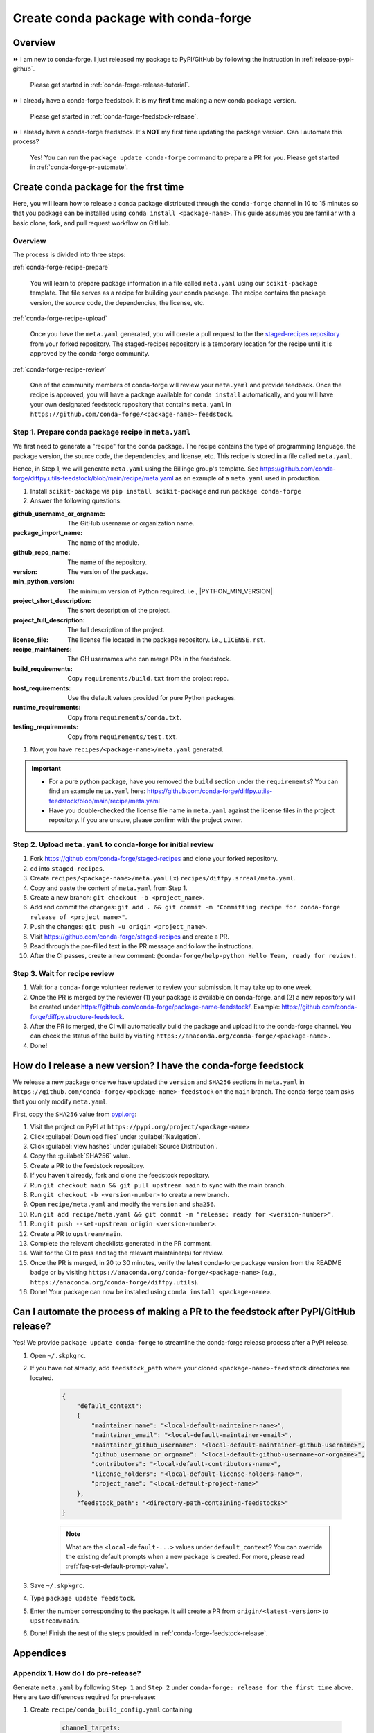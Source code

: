 .. _release-conda-forge:

=====================================
Create conda package with conda-forge
=====================================

.. _conda-create-feedstock:

Overview
--------

⏩️ I am new to conda-forge. I just released my package to PyPI/GitHub by following the instruction in :ref:`release-pypi-github`.

     Please get started in :ref:`conda-forge-release-tutorial`.

⏩️ I already have a conda-forge feedstock. It is my **first** time making a new conda package version.

    Please get started in :ref:`conda-forge-feedstock-release`.

⏩️ I already have a conda-forge feedstock. It's **NOT** my first time updating the package version. Can I automate this process?

    Yes! You can run the ``package update conda-forge`` command to prepare a PR for you. Please get started in :ref:`conda-forge-pr-automate`.

.. _conda-forge-release-tutorial:

Create conda package for the frst time
--------------------------------------

Here, you will learn how to release a conda package distributed through the ``conda-forge`` channel in 10 to 15 minutes so that you package can be installed using ``conda install <package-name>``. This guide assumes you are familiar with a basic clone, fork, and pull request workflow on GitHub.

Overview
^^^^^^^^

The process is divided into three steps:

:ref:`conda-forge-recipe-prepare`

    You will learn to prepare package information in a file called ``meta.yaml`` using our ``scikit-package`` template. The file serves as a recipe for building your conda package. The recipe contains the package version, the source code, the dependencies, the license, etc.

:ref:`conda-forge-recipe-upload`

    Once you have the ``meta.yaml`` generated, you will create a pull request to the the `staged-recipes repository <https://github.com/conda-forge/staged-recipes>`_ from your forked repository. The staged-recipes repository is a temporary location for the recipe until it is approved by the conda-forge community.

:ref:`conda-forge-recipe-review`

    One of the community members of conda-forge will review your ``meta.yaml`` and provide feedback. Once the recipe is approved, you will have a package available for ``conda install`` automatically, and you will have your own designated feedstock repository that contains ``meta.yaml`` in ``https://github.com/conda-forge/<package-name>-feedstock``.

.. _conda-forge-recipe-prepare:

Step 1. Prepare conda package recipe in ``meta.yaml``
^^^^^^^^^^^^^^^^^^^^^^^^^^^^^^^^^^^^^^^^^^^^^^^^^^^^^

We first need to generate a "recipe" for the conda package. The recipe contains the type of programming language, the package version, the source code, the dependencies, and license, etc. This recipe is stored in a file called ``meta.yaml``.

.. seealso::

    Do you want to learn more about ``meta.yaml``? Please read :ref:`meta-yaml-info`.

Hence, in Step 1, we will generate ``meta.yaml`` using the Billinge group's template. See https://github.com/conda-forge/diffpy.utils-feedstock/blob/main/recipe/meta.yaml as an example of a ``meta.yaml`` used in production.

1. Install ``scikit-package`` via ``pip install scikit-package`` and run ``package conda-forge``

2. Answer the following questions:

:github_username_or_orgname: The GitHub username or organization name.

:package_import_name: The name of the module.

:github_repo_name: The name of the repository.

:version: The version of the package.

:min_python_version: The minimum version of Python required. i.e., |PYTHON_MIN_VERSION|

:project_short_description: The short description of the project.

:project_full_description: The full description of the project.

:license_file: The license file located in the package repository. i.e., ``LICENSE.rst``.

:recipe_maintainers: The GH usernames who can merge PRs in the feedstock.

:build_requirements: Copy ``requirements/build.txt`` from the project repo.

:host_requirements: Use the default values provided for pure Python packages.

:runtime_requirements: Copy from  ``requirements/conda.txt``.

:testing_requirements: Copy from ``requirements/test.txt``.

1. Now, you have ``recipes/<package-name>/meta.yaml`` generated.

.. important::

   - For a pure python package, have you removed the ``build`` section under the ``requirements``? You can find an example ``meta.yaml`` here: https://github.com/conda-forge/diffpy.utils-feedstock/blob/main/recipe/meta.yaml

   - Have you double-checked the license file name in ``meta.yaml`` against the license files in the project repository. If you are unsure, please confirm with the project owner.

.. _conda-forge-recipe-upload:

Step 2. Upload ``meta.yaml`` to conda-forge for initial review
^^^^^^^^^^^^^^^^^^^^^^^^^^^^^^^^^^^^^^^^^^^^^^^^^^^^^^^^^^^^^^^

#. Fork https://github.com/conda-forge/staged-recipes and clone your forked repository.

#. cd into ``staged-recipes``.

#. Create ``recipes/<package-name>/meta.yaml`` Ex) ``recipes/diffpy.srreal/meta.yaml``.

#. Copy and paste the content of ``meta.yaml`` from Step 1.

#. Create a new branch: ``git checkout -b <project_name>``.

#. Add and commit the changes: ``git add . && git commit -m "Committing recipe for conda-forge release of <project_name>"``.

#. Push the changes: ``git push -u origin <project_name>``.

#. Visit https://github.com/conda-forge/staged-recipes and create a PR.

#. Read through the pre-filled text in the PR message and follow the instructions.

#. After the CI passes, create a new comment: ``@conda-forge/help-python Hello Team, ready for review!``.

.. _conda-forge-recipe-review:

Step 3. Wait for recipe review
^^^^^^^^^^^^^^^^^^^^^^^^^^^^^^

#. Wait for a ``conda-forge`` volunteer reviewer to review your submission. It may take up to one week.

#. Once the PR is merged by the reviewer (1) your package is available on conda-forge, and (2) a new repository will be created under https://github.com/conda-forge/package-name-feedstock/. Example: https://github.com/conda-forge/diffpy.structure-feedstock.

#. After the PR is merged, the CI will automatically build the package and upload it to the conda-forge channel. You can check the status of the build by visiting ``https://anaconda.org/conda-forge/<package-name>.``

#. Done!

.. _conda-forge-feedstock-release:

How do I release a new version? I have the conda-forge feedstock
----------------------------------------------------------------

We release a new package once we have updated the ``version`` and ``SHA256`` sections in ``meta.yaml`` in ``https://github.com/conda-forge/<package-name>-feedstock`` on the ``main`` branch. The conda-forge team asks that you only modify ``meta.yaml``.

First, copy the ``SHA256`` value from `pypi.org <http://pypi.org>`_:

#. Visit the project on PyPI at ``https://pypi.org/project/<package-name>``

#. Click :guilabel:`Download files` under :guilabel:`Navigation`.

#. Click :guilabel:`view hashes` under :guilabel:`Source Distribution`.

#. Copy the :guilabel:`SHA256` value.

#. Create a PR to the feedstock repository.

#. If you haven't already, fork and clone the feedstock repository.

#. Run ``git checkout main && git pull upstream main`` to sync with the main branch.

#. Run ``git checkout -b <version-number>`` to create a new branch.

#. Open ``recipe/meta.yaml`` and modify the ``version`` and ``sha256``.

#. Run ``git add recipe/meta.yaml && git commit -m "release: ready for <version-number>"``.

#. Run ``git push --set-upstream origin <version-number>``.

#. Create a PR to ``upstream/main``.

#. Complete the relevant checklists generated in the PR comment.

#. Wait for the CI to pass and tag the relevant maintainer(s) for review.

#. Once the PR is merged, in 20 to 30 minutes, verify the latest conda-forge package version from the README badge or by visiting ``https://anaconda.org/conda-forge/<package-name>`` (e.g., ``https://anaconda.org/conda-forge/diffpy.utils``).

#. Done! Your package can now be installed using ``conda install <package-name>``.

.. seealso::

    For your next release, you can automate Steps 1 through 12 by running ``package update feedstock`` in your command line. Read the section below :ref:`conda-forge-pr-automate`.

.. _conda-forge-pr-automate:

Can I automate the process of making a PR to the feedstock after PyPI/GitHub release?
----------------------------------------------------------------------------------------

Yes! We provide ``package update conda-forge`` to streamline the conda-forge release process after a PyPI release.

#. Open ``~/.skpkgrc``.

#. If you have not already, add ``feedstock_path`` where your cloned ``<package-name>-feedstock`` directories are located.

    .. code-block:: json

        {
            "default_context":
            {
                "maintainer_name": "<local-default-maintainer-name>",
                "maintainer_email": "<local-default-maintainer-email>",
                "maintainer_github_username": "<local-default-maintainer-github-username>",
                "github_username_or_orgname": "<local-default-github-username-or-orgname>",
                "contributors": "<local-default-contributors-name>",
                "license_holders": "<local-default-license-holders-name>",
                "project_name": "<local-default-project-name>"
            },
            "feedstock_path": "<directory-path-containing-feedstocks>"
        }

    .. note:: What are the ``<local-default-...>`` values under ``default_context``? You can override the existing default prompts when a new package is created. For more, please read :ref:`faq-set-default-prompt-value`.

#. Save ``~/.skpkgrc``.

#. Type ``package update feedstock``.

#. Enter the number corresponding to the package. It will create a PR from ``origin/<latest-version>`` to ``upstream/main``.

#. Done! Finish the rest of the steps provided in :ref:`conda-forge-feedstock-release`.



.. _conda-forge-pre-release:

Appendices
-----------

Appendix 1. How do I do pre-release?
^^^^^^^^^^^^^^^^^^^^^^^^^^^^^^^^^^^^

Generate ``meta.yaml`` by following ``Step 1`` and ``Step 2`` under ``conda-forge: release for the first time`` above. Here are two differences required for pre-release:

#. Create ``recipe/conda_build_config.yaml`` containing

    .. code-block:: yaml

      channel_targets:
         - conda-forge <package-name>_rc

#. In the ``version`` of ``meta.yaml``, enter ``<version>rc<rc-number>`` (e.g., enter ``0.0.3rc1`` instead of ``0.0.3-rc.1``). This is because PyPI uses the ``<version>rc<rc-number>`` format for pre-releases.

#. See an example here: https://github.com/conda-forge/diffpy.pdffit2-feedstock/blob/rc/recipe/conda_build_config.yaml

#. Make a PR into ``rc`` instead of ``main``.

#. Re-render once the PR is created.

#. To install your ``rc`` version, use the command:

    .. code-block:: bash

       $ conda install -c conda-forge/label/<package-name>_rc -c conda-forge <package-name>

For more, read the conda-forge official documentation for pre-release: https://conda-forge.org/docs/maintainer/knowledge_base/#pre-release-builds

.. _conda-forge-add-admin:

Appendix 2. Add a new admin to the conda-forge feedstock
^^^^^^^^^^^^^^^^^^^^^^^^^^^^^^^^^^^^^^^^^^^^^^^^^^^^^^^^^

Check whether you are an admin listed in the ``meta.yaml`` in the feedstock repository. Create an issue with the title/comment: ``@conda-forge-admin, please add user @username``. Please see an example issue `here <https://github.com/conda-forge/diffpy.pdffit2-feedstock/issues/21>`_.

.. _meta-yaml-info:

Appendix 3. Background info on ``meta.yml``
^^^^^^^^^^^^^^^^^^^^^^^^^^^^^^^^^^^^^^^^^^^

The ``meta.yaml`` file contains information about dependencies, the package version, the license, the documentation link, and the maintainer(s) of the package. In ``meta.yaml``, there are 3 important keywords under the ``requirements`` section: ``build``, ``host``, and ``run`` that are used to specify dependencies.

    - ``build`` dependencies used for compiling but are not needed on the host where the package will be used. Examples include compilers, CMake, Make, pkg-config, etc.

    - ``host`` dependencies are required during the building of the package. Examples include setuptools, pip, etc.

    - ``run`` dependencies are required during runtime. Examples include matplotlib-base, numpy, etc.

To avoid any confusion, there is a separate YAML section called ``build`` above the ``requirements`` section. This section is for setting up the entire operating system. For more information, please refer to the official documentation: https://conda-forge.org/docs/maintainer/adding_pkgs/#build-host-and-run

